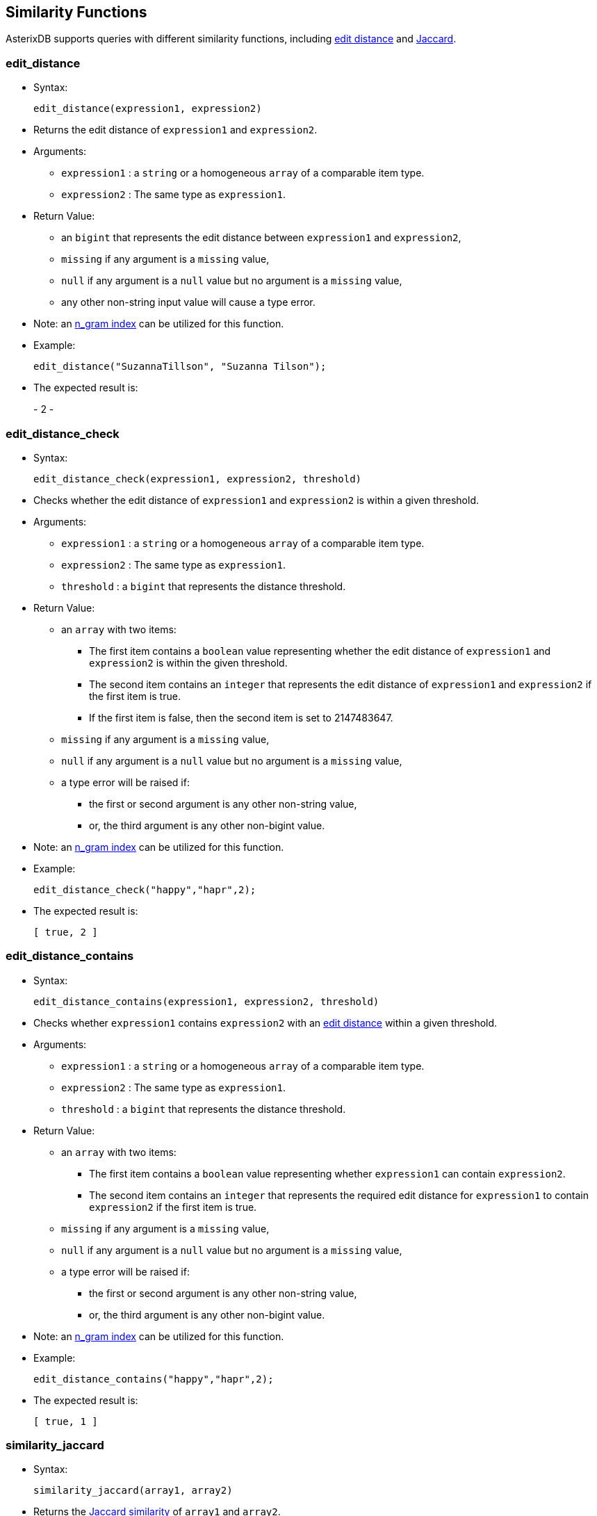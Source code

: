 [[similarity-functions]]
== Similarity Functions

AsterixDB supports queries with different similarity functions,
including http://en.wikipedia.org/wiki/Levenshtein_distance[edit
distance] and https://en.wikipedia.org/wiki/Jaccard_index[Jaccard].

[[edit_distance]]
=== edit_distance

* Syntax:
+
---------------------------------------
edit_distance(expression1, expression2)
---------------------------------------
* Returns the edit distance of `expression1` and `expression2`.
* Arguments:
** `expression1` : a `string` or a homogeneous `array` of a comparable
item type.
** `expression2` : The same type as `expression1`.
* Return Value:
** an `bigint` that represents the edit distance between `expression1`
and `expression2`,
** `missing` if any argument is a `missing` value,
** `null` if any argument is a `null` value but no argument is a
`missing` value,
** any other non-string input value will cause a type error.
* Note: an
link:similarity.html#UsingIndexesToSupportSimilarityQueries[n_gram
index] can be utilized for this function.
* Example:
+
--------------------------------------------------
edit_distance("SuzannaTillson", "Suzanna Tilson");
--------------------------------------------------
* The expected result is:
+
-
2
-

[[edit_distance_check]]
=== edit_distance_check

* Syntax:
+
--------------------------------------------------------
edit_distance_check(expression1, expression2, threshold)
--------------------------------------------------------
* Checks whether the edit distance of `expression1` and `expression2` is
within a given threshold.
* Arguments:
** `expression1` : a `string` or a homogeneous `array` of a comparable
item type.
** `expression2` : The same type as `expression1`.
** `threshold` : a `bigint` that represents the distance threshold.
* Return Value:
** an `array` with two items:
*** The first item contains a `boolean` value representing whether the
edit distance of `expression1` and `expression2` is within the given
threshold.
*** The second item contains an `integer` that represents the edit
distance of `expression1` and `expression2` if the first item is true.
*** If the first item is false, then the second item is set to
2147483647.
** `missing` if any argument is a `missing` value,
** `null` if any argument is a `null` value but no argument is a
`missing` value,
** a type error will be raised if:
*** the first or second argument is any other non-string value,
*** or, the third argument is any other non-bigint value.
* Note: an
link:similarity.html#UsingIndexesToSupportSimilarityQueries[n_gram
index] can be utilized for this function.
* Example:
+
--------------------------------------
edit_distance_check("happy","hapr",2);
--------------------------------------
* The expected result is:
+
-----------
[ true, 2 ]
-----------

[[edit_distance_contains]]
=== edit_distance_contains

* Syntax:
+
-----------------------------------------------------------
edit_distance_contains(expression1, expression2, threshold)
-----------------------------------------------------------
* Checks whether `expression1` contains `expression2` with an
http://en.wikipedia.org/wiki/Levenshtein_distance[edit distance] within
a given threshold.
* Arguments:
** `expression1` : a `string` or a homogeneous `array` of a comparable
item type.
** `expression2` : The same type as `expression1`.
** `threshold` : a `bigint` that represents the distance threshold.
* Return Value:
** an `array` with two items:
*** The first item contains a `boolean` value representing whether
`expression1` can contain `expression2`.
*** The second item contains an `integer` that represents the required
edit distance for `expression1` to contain `expression2` if the first
item is true.
** `missing` if any argument is a `missing` value,
** `null` if any argument is a `null` value but no argument is a
`missing` value,
** a type error will be raised if:
*** the first or second argument is any other non-string value,
*** or, the third argument is any other non-bigint value.
* Note: an
link:similarity.html#UsingIndexesToSupportSimilarityQueries[n_gram
index] can be utilized for this function.
* Example:
+
-----------------------------------------
edit_distance_contains("happy","hapr",2);
-----------------------------------------
* The expected result is:
+
-----------
[ true, 1 ]
-----------

[[similarity_jaccard]]
=== similarity_jaccard

* Syntax:
+
----------------------------------
similarity_jaccard(array1, array2)
----------------------------------
* Returns the http://en.wikipedia.org/wiki/Jaccard_index[Jaccard
similarity] of `array1` and `array2`.
* Arguments:
** `array1` : an `array` or `multiset`.
** `array2` : an `array` or `multiset`.
* Return Value:
** a `float` that represents the Jaccard similarity of `array1` and
`array2`,
** `missing` if any argument is a `missing` value,
** `null` if any argument is a `null` value but no argument is a
`missing` value,
** `missing` if any element in any input array is `missing`,
** `null` if any element in any input array is `null` but no element in
the input array is `missing`,
** any other non-array input value or non-integer element in any input
array will cause a type error.
* Note: a
link:similarity.html#UsingIndexesToSupportSimilarityQueries[keyword
index] can be utilized for this function.
* Example:
+
------------------------------------------
similarity_jaccard([1,5,8,9], [1,5,9,10]);
------------------------------------------
* The expected result is:
+
---
0.6
---

[[similarity_jaccard_check]]
=== similarity_jaccard_check

* Syntax:
+
---------------------------------------------------
similarity_jaccard_check(array1, array2, threshold)
---------------------------------------------------
* Checks whether `array1` and `array2` have a
http://en.wikipedia.org/wiki/Jaccard_index[Jaccard similarity] greater
than or equal to threshold. Again, the “check” version of Jaccard is
faster than the "non_check" version.
* Arguments:
** `array1` : an `array` or `multiset`.
** `array2` : an `array` or `multiset`.
** `threshold` : a `double` that represents the similarity threshold.
* Return Value:
** an `array` with two items:
*** The first item contains a `boolean` value representing whether
`array1` and `array2` are similar.
*** The second item contains a `float` that represents the Jaccard
similarity of `array1` and `array2` if it is greater than or equal to
the threshold, or 0 otherwise.
** `missing` if any argument is a `missing` value,
** `null` if any argument is a `null` value but no argument is a
`missing` value,
** `missing` if any element in any input array is `missing`,
** `null` if any element in any input array is `null` but no element in
the input array is `missing`,
** a type error will be raised if: * the first or second argument is any
other non-array value, * or, the third argument is any other non-double
value.
* Note: a
link:similarity.html#UsingIndexesToSupportSimilarityQueries[keyword
index] can be utilized for this function.
* Example:
+
-----------------------------------------------------
similarity_jaccard_check([1,5,8,9], [1,5,9,10], 0.6);
-----------------------------------------------------
* The expected result is:
+
--------------
[ false, 0.0 ]
--------------


